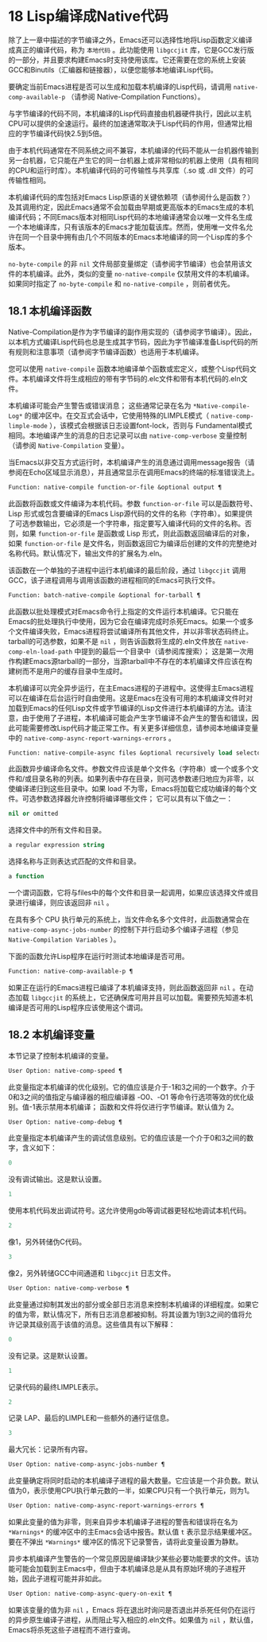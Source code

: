 * 18 Lisp编译成Native代码
除了上一章中描述的字节编译之外，Emacs还可以选择性地将Lisp函数定义编译成真正的编译代码，称为 ~本地代码~ 。此功能使用 ~libgccjit~ 库，它是GCC发行版的一部分，并且要求构建Emacs时支持使用该库。它还需要在您的系统上安装GCC和Binutils（汇编器和链接器），以便您能够本地编译Lisp代码。

要确定当前Emacs进程是否可以生成和加载本机编译的Lisp代码，请调用 ~native-comp-available-p~ （请参阅 Native-Compilation Functions）。

与字节编译的代码不同，本机编译的Lisp代码直接由机器硬件执行，因此以主机CPU可以提供的全速运行。最终的加速通常取决于Lisp代码的作用，但通常比相应的字节编译代码快2.5到5倍。

由于本机代码通常在不同系统之间不兼容，本机编译的代码不能从一台机器传输到另一台机器，它只能在产生它的同一台机器上或非常相似的机器上使用（具有相同的CPU和运行时库）。本机编译代码的可传输性与共享库（.so 或 .dll 文件）的可传输性相同。

本机编译代码的库包括对Emacs Lisp原语的关键依赖项（请参阅什么是函数？）及其调用约定，因此Emacs通常不会加载由早期或更高版本的Emacs生成的本机编译代码；不同Emacs版本对相同Lisp代码的本地编译通常会以唯一文件名生成一个本地编译库，只有该版本的Emacs才能加载该库。然而，使用唯一文件名允许在同一个目录中拥有由几个不同版本的Emacs本地编译的同一个Lisp库的多个版本。

~no-byte-compile~ 的非 ~nil~ 文件局部变量绑定（请参阅字节编译）也会禁用该文件的本机编译。此外，类似的变量 ~no-native-compile~ 仅禁用文件的本机编译。如果同时指定了 ~no-byte-compile~ 和 ~no-native-compile~ ，则前者优先。

** 18.1 本机编译函数
Native-Compilation是作为字节编译的副作用实现的（请参阅字节编译）。因此，以本机方式编译Lisp代码也总是生成其字节码，因此为字节编译准备Lisp代码的所有规则和注意事项（请参阅字节编译函数）也适用于本机编译。

您可以使用 ~native-compile~ 函数本地编译单个函数或宏定义，或整个Lisp代码文件。本机编译文件将生成相应的带有字节码的.elc文件和带有本机代码的.eln文件。

本机编译可能会产生警告或错误消息； 这些通常记录在名为 ~*Native-compile-Log*~ 的缓冲区中。在交互式会话中，它使用特殊的LIMPLE模式（ ~native-comp-limple-mode~ ），该模式会根据该日志设置font-lock，否则与 Fundamental模式相同。本地编译产生的消息的日志记录可以由 ~native-comp-verbose~ 变量控制（请参阅 ~Native-Compilation~ 变量）。

当Emacs以非交互方式运行时，本机编译产生的消息通过调用message报告（请参阅在Echo区域显示消息），并且通常显示在调用Emacs的终端的标准错误流上。

#+begin_src emacs-lisp
  Function: native-compile function-or-file &optional output ¶
#+end_src

     此函数将函数或文件编译为本机代码。参数 ~function-or-file~ 可以是函数符号、Lisp 形式或包含要编译的Emacs Lisp源代码的文件的名称（字符串）。如果提供了可选参数输出，它必须是一个字符串，指定要写入编译代码的文件的名称。否则，如果 ~function-or-file~ 是函数或 Lisp 形式，则此函数返回编译后的对象，如果 ~function-or-file~ 是文件名，则函数返回它为编译后创建的文件的完整绝对名称代码。默认情况下，输出文件的扩展名为.eln。

     该函数在一个单独的子进程中运行本机编译的最后阶段，通过 ~libgccjit~ 调用 GCC，该子进程调用与调用该函数的进程相同的Emacs可执行文件。

#+begin_src emacs-lisp
  Function: batch-native-compile &optional for-tarball ¶
#+end_src
     此函数以批处理模式对Emacs命令行上指定的文件运行本机编译。它只能在Emacs的批处理执行中使用，因为它会在编译完成时杀死Emacs。如果一个或多个文件编译失败，Emacs进程将尝试编译所有其他文件，并以非零状态码终止。tarball的可选参数，如果不是 ~nil~ ，则告诉函数将生成的.eln文件放在 ~native-comp-eln-load-path~ 中提到的最后一个目录中（请参阅库搜索）； 这是第一次用作构建Emacs源tarball的一部分，当源tarball中不存在的本机编译文件应该在构建树而不是用户的缓存目录中生成时。

本机编译可以完全异步运行，在主Emacs进程的子进程中。这使得主Emacs进程可以在编译在后台运行时自由使用。这是Emacs在没有可用的本机编译文件时对加载到Emacs的任何Lisp文件或字节编译的Lisp文件进行本机编译的方法。请注意，由于使用了子进程，本机编译可能会产生字节编译不会产生的警告和错误，因此可能需要修改Lisp代码才能正常工作。有关更多详细信息，请参阅本地编译变量中的 ~native-comp-async-report-warnings-errors~ 。

#+begin_src emacs-lisp
  Function: native-compile-async files &optional recursively load selector ¶
#+end_src

     此函数异步编译命名文件。参数文件应该是单个文件名（字符串）或一个或多个文件和/或目录名称的列表。如果列表中存在目录，则可选参数递归地应为非零，以使编译递归到这些目录中。如果 load 不为零，Emacs将加载它成功编译的每个文件。可选参数选择器允许控制将编译哪些文件；  它可以具有以下值之一：

#+begin_src emacs-lisp
  nil or omitted
#+end_src
	 选择文件中的所有文件和目录。

#+begin_src emacs-lisp
  a regular expression string
#+end_src
	 选择名称与正则表达式匹配的文件和目录。

#+begin_src emacs-lisp
  a function
#+end_src
	 一个谓词函数，它将与files中的每个文件和目录一起调用，如果应该选择文件或目录进行编译，则应该返回非 ~nil~ 。

     在具有多个 CPU 执行单元的系统上，当文件命名多个文件时，此函数通常会在 ~native-comp-async-jobs-number~ 的控制下并行启动多个编译子进程（参见 ~Native-Compilation Variables~ ）。

下面的函数允许Lisp程序在运行时测试本地编译是否可用。

#+begin_src emacs-lisp
  Function: native-comp-available-p ¶
#+end_src

     如果正在运行的Emacs进程已编译了本机编译支持，则此函数返回非 ~nil~ 。在动态加载 ~libgccjit~ 的系统上，它还确保库可用并且可以加载。需要预先知道本机编译是否可用的Lisp程序应该使用这个谓词。

** 18.2 本机编译变量
本节记录了控制本机编译的变量。

#+begin_src emacs-lisp
  User Option: native-comp-speed ¶
#+end_src

此变量指定本机编译的优化级别。它的值应该是介于-1和3之间的一个数字。介于0和3之间的值指定与编译器的相应编译器 -O0、-O1 等命令行选项等效的优化级别。值-1表示禁用本机编译； 函数和文件将仅进行字节编译。默认值为 2。

#+begin_src emacs-lisp
  User Option: native-comp-debug ¶
#+end_src
    此变量指定本机编译产生的调试信息级别。它的值应该是一个介于0和3之间的数字，含义如下：

#+begin_src emacs-lisp
  0
#+end_src
	 没有调试输出。这是默认设置。

#+begin_src emacs-lisp
  1
#+end_src
	 使用本机代码发出调试符号。这允许使用gdb等调试器更轻松地调试本机代码。

#+begin_src emacs-lisp
  2
#+end_src
	 像1，另外转储伪C代码。

#+begin_src emacs-lisp
  3
#+end_src
	 像2，另外转储GCC中间通道和 ~libgccjit~ 日志文件。

#+begin_src emacs-lisp
  User Option: native-comp-verbose ¶
#+end_src
    此变量通过抑制其发出的部分或全部日志消息来控制本机编译的详细程度。如果它的值为零，默认情况下，所有日志消息都被抑制。将其设置为1到3之间的值将允许记录其级别高于该值的消息。这些值具有以下解释：

#+begin_src emacs-lisp
  0
#+end_src
	 没有记录。这是默认设置。

#+begin_src emacs-lisp
  1
#+end_src
	 记录代码的最终LIMPLE表示。

#+begin_src emacs-lisp
  2
#+end_src
	 记录 LAP、最后的LIMPLE和一些额外的通行证信息。

#+begin_src emacs-lisp
  3
#+end_src
	 最大冗长：记录所有内容。

#+begin_src emacs-lisp
  User Option: native-comp-async-jobs-number ¶
#+end_src
    此变量确定将同时启动的本机编译子进程的最大数量。它应该是一个非负数。默认值为0，表示使用CPU执行单元数的一半，如果CPU只有一个执行单元，则为1。

#+begin_src emacs-lisp
  User Option: native-comp-async-report-warnings-errors ¶
#+end_src
    如果此变量的值为非零，则来自异步本机编译子进程的警告和错误将在名为 ~*Warnings*~ 的缓冲区中的主Emacs会话中报告。默认值 ~t~ 表示显示结果缓冲区。要在不弹出 ~*Warnings*~ 缓冲区的情况下记录警告，请将此变量设置为静默。

    异步本机编译产生警告的一个常见原因是编译缺少某些必要功能要求的文件。该功能可能会加载到主Emacs中，但由于本机编译总是从具有原始环境的子进程开始，因此子进程可能并非如此。

#+begin_src emacs-lisp
  User Option: native-comp-async-query-on-exit ¶
#+end_src
    如果该变量的值为非 ~nil~ ，Emacs 将在退出时询问是否退出并杀死任何仍在运行的异步原生编译子进程，从而阻止写入相应的.eln文件。如果值为 ~nil~ ，默认值，Emacs将杀死这些子进程而不进行查询。
